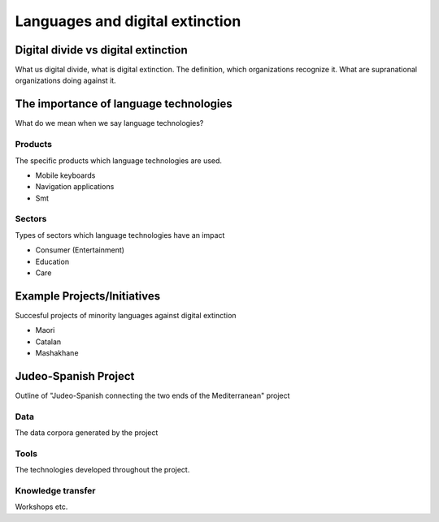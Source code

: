 .. _languages:

Languages and digital extinction
================================

Digital divide vs digital extinction 
------------------------------------

What us digital divide, what is digital extinction. The definition, which organizations recognize it. What are supranational organizations doing against it.

The importance of language technologies
---------------------------------------

What do we mean when we say language technologies?

Products
~~~~~~~~

The specific products which language technologies are used.

* Mobile keyboards
* Navigation applications
* Smt

Sectors
~~~~~~~

Types of sectors which language technologies have an impact

* Consumer (Entertainment)
* Education
* Care

Example Projects/Initiatives
----------------------------

Succesful projects of minority languages against digital extinction

* Maori
* Catalan
* Mashakhane

Judeo-Spanish Project
---------------------

Outline of "Judeo-Spanish connecting the two ends of the Mediterranean" project

Data
~~~~
The data corpora generated by the project

Tools
~~~~~
The technologies developed throughout the project.

Knowledge transfer
~~~~~~~~~~~~~~~~~~
Workshops etc.
